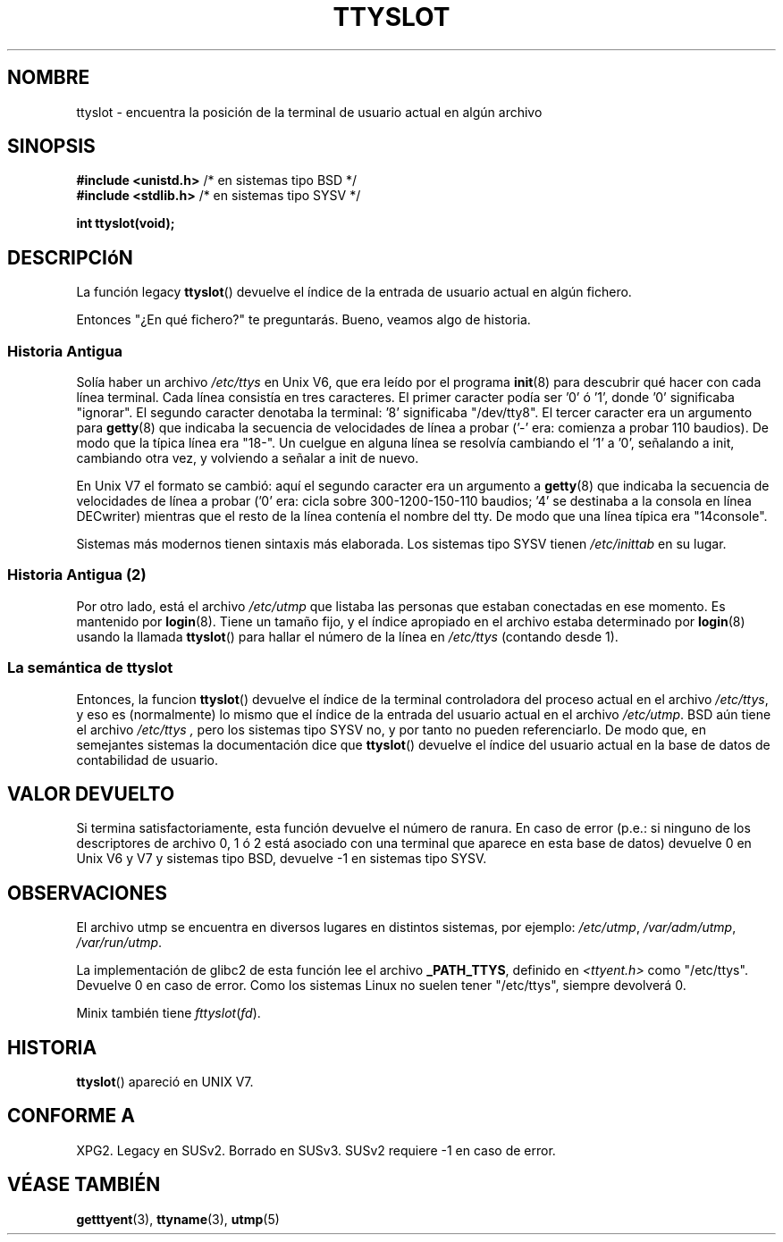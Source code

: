 .\" Copyright (C) 2002 Andries Brouwer <aeb@cwi.nl>
.\"
.\" Permission is granted to make and distribute verbatim copies of this
.\" manual provided the copyright notice and this permission notice are
.\" preserved on all copies.
.\"
.\" Permission is granted to copy and distribute modified versions of this
.\" manual under the conditions for verbatim copying, provided that the
.\" entire resulting derived work is distributed under the terms of a
.\" permission notice identical to this one
.\" 
.\" Since the Linux kernel and libraries are constantly changing, this
.\" manual page may be incorrect or out-of-date.  The author(s) assume no
.\" responsibility for errors or omissions, or for damages resulting from
.\" the use of the information contained herein.  The author(s) may not
.\" have taken the same level of care in the production of this manual,
.\" which is licensed free of charge, as they might when working
.\" professionally.
.\" 
.\" Formatted or processed versions of this manual, if unaccompanied by
.\" the source, must acknowledge the copyright and authors of this work.
.\"
.\" This replaces an earlier man page written by Walter Harms
.\" <walter.harms@informatik.uni-oldenburg.de>.
.\"
.\" Translation performed by Jorge Rodriguez (A.K.A. Tiriel) <tiriel@users.sourceforge.net>
.\"
.TH TTYSLOT 3 "20 julio 2002" "GNU" "Manual del Programador de Linux"
.SH NOMBRE
ttyslot \- encuentra la posición de la terminal de usuario actual en algún archivo
.SH SINOPSIS
.sp
.BR "#include <unistd.h>"       "    /* en sistemas tipo BSD  */"
.br
.BR "#include <stdlib.h>"       "    /* en sistemas tipo SYSV */"
.sp
.B "int ttyslot(void);"
.SH DESCRIPCIóN
La función legacy
.BR ttyslot ()
devuelve el índice de la entrada de usuario actual en algún fichero.
.LP
Entonces "¿En qué fichero?" te preguntarás. Bueno, veamos algo de historia.
.SS "Historia Antigua"
Solía haber un archivo
.I /etc/ttys
en Unix V6, que era leído por el programa
.BR init (8)
para descubrir qué hacer con cada línea terminal.
Cada línea consistía en tres caracteres.
El primer caracter podía ser '0' ó '1', donde '0' significaba "ignorar".
El segundo caracter denotaba la terminal: '8' significaba "/dev/tty8".
El tercer caracter era un argumento para
.BR getty (8)
que indicaba la secuencia de velocidades de línea a probar ('-' era: comienza a probar 110 baudios). De modo que la típica línea era "18-".
Un cuelgue en alguna línea se resolvía cambiando el '1' a '0',
señalando a init, cambiando otra vez, y volviendo a señalar a init de nuevo.
.LP
En Unix V7 el formato se cambió: aquí el segundo caracter era un argumento a
.BR getty (8)
que indicaba la secuencia de velocidades de línea a probar ('0' era: cicla sobre 300-1200-150-110 baudios; '4' se destinaba a la consola en línea DECwriter)
mientras que el resto de la línea contenía el nombre del tty.
De modo que una línea típica era "14console".
.LP
Sistemas más modernos tienen sintaxis más elaborada.
Los sistemas tipo SYSV tienen
.I /etc/inittab
en su lugar.
.SS "Historia Antigua (2)"
Por otro lado, está el archivo
.I /etc/utmp
que listaba las personas que estaban conectadas en ese momento. Es mantenido por
.BR login (8).
Tiene un tamaño fijo, y el índice apropiado en el archivo estaba determinado por
.BR login (8)
usando la llamada
.BR ttyslot ()
para hallar el número de la línea en
.IR /etc/ttys
(contando desde 1).
.SS "La semántica de ttyslot"
Entonces, la funcion
.BR ttyslot ()
devuelve el índice de la terminal controladora del proceso actual en el archivo
.IR /etc/ttys ,
y eso es (normalmente) lo mismo que el índice de la entrada del usuario actual
en el archivo
.IR /etc/utmp .
BSD aún tiene el archivo
.I /etc/ttys ,
pero los sistemas tipo SYSV no, y por tanto no pueden referenciarlo.
De modo que, en semejantes sistemas la documentación dice que
.BR ttyslot ()
devuelve el índice del usuario actual en la base de datos de contabilidad de usuario.
.SH "VALOR DEVUELTO"
Si termina satisfactoriamente, esta función devuelve el número de ranura.
En caso de error (p.e.: si ninguno de los descriptores de archivo 0, 1 ó 2 está
asociado con una terminal que aparece en esta base de datos)
devuelve 0 en Unix V6 y V7 y sistemas tipo BSD,
devuelve \-1 en sistemas tipo SYSV.
.SH OBSERVACIONES
El archivo utmp se encuentra en diversos lugares en distintos sistemas,
por ejemplo:
.IR /etc/utmp ,
.IR /var/adm/utmp ,
.IR /var/run/utmp .
.LP
La implementación de glibc2 de esta función lee el archivo
.BR _PATH_TTYS ,
definido en
.I <ttyent.h>
como "/etc/ttys". Devuelve 0 en caso de error.
Como los sistemas Linux no suelen tener "/etc/ttys", siempre
devolverá 0.
.LP
Minix también tiene
.IR fttyslot ( fd ).
.SH HISTORIA
.BR ttyslot ()
apareció en UNIX V7.
.SH "CONFORME A"
XPG2. Legacy en SUSv2. Borrado en SUSv3.
SUSv2 requiere \-1 en caso de error.
.SH "VÉASE TAMBIÉN"
.BR getttyent (3),
.BR ttyname (3),
.BR utmp (5)
